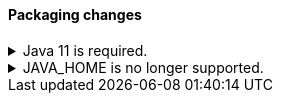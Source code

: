 [discrete]
[[breaking_80_packaging_changes]]
==== Packaging changes

//tag::notable-breaking-changes[]
.Java 11 is required.
[%collapsible]
====
*Details* +
Java 11 or higher is now required to run {es} and any of its command
line tools.

*Impact* +
Use Java 11 or higher. Attempts to run {es} 8.0 using earlier Java versions will
fail.
====
//end::notable-breaking-changes[]

//tag::notable-breaking-changes[]
.JAVA_HOME is no longer supported.
[%collapsible]
====
*Details* +
`JAVA_HOME` is no longer supported to set the path for the JDK. Instead, use
the bundled JDK (preferable), or set `ES_JAVA_HOME`.

*Impact* +
Use the bundled JDK (preferable), or set `ES_JAVA_HOME`. `JAVA_HOME` will be
ignored.
====
//end::notable-breaking-changes[]
